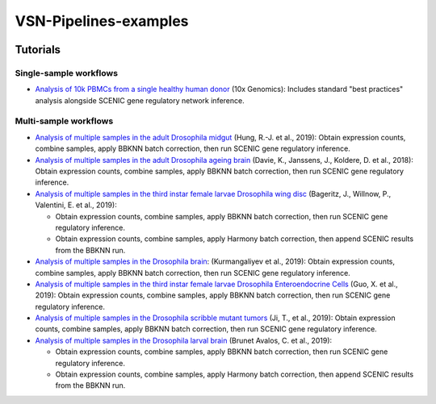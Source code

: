 VSN-Pipelines-examples
======================

.. image:: https://readthedocs.org/projects/vsn-pipelines-examples/badge/?version=latest
    :target: https://vsn-pipelines-examples.readthedocs.io/en/latest/?badge=latest
    :alt: Documentation Status


Tutorials
---------

Single-sample workflows
***********************

* `Analysis of 10k PBMCs from a single healthy human donor <https://vsn-pipelines-examples.readthedocs.io/en/latest/PBMC10k.html>`_
  (10x Genomics): Includes standard "best practices" analysis alongside SCENIC gene regulatory network inference.

Multi-sample workflows
**********************

* `Analysis of multiple samples in the adult Drosophila midgut <https://vsn-pipelines-examples.readthedocs.io/en/latest/Hung.html>`_
  (Hung, R.-J. et al., 2019): Obtain expression counts, combine samples, apply BBKNN batch correction, then run SCENIC gene regulatory inference.

* `Analysis of multiple samples in the adult Drosophila ageing brain <https://vsn-pipelines-examples.readthedocs.io/en/latest/DavieK_2018.html>`_
  (Davie, K., Janssens, J., Koldere, D. et al., 2018): Obtain expression counts, combine samples, apply BBKNN batch correction, then run SCENIC gene regulatory inference.

* `Analysis of multiple samples in the third instar female larvae Drosophila wing disc <https://vsn-pipelines-examples.readthedocs.io/en/latest/Bageritz_2019.html>`_
  (Bageritz, J., Willnow, P., Valentini, E. et al., 2019):

  * Obtain expression counts, combine samples, apply BBKNN batch correction, then run SCENIC gene regulatory inference.
  * Obtain expression counts, combine samples, apply Harmony batch correction, then append SCENIC results from the BBKNN run.

* `Analysis of multiple samples in the Drosophila brain <https://vsn-pipelines-examples.readthedocs.io/en/latest/Kurmangaliyev.html>`_:
  (Kurmangaliyev et al., 2019): Obtain expression counts, combine samples, apply BBKNN batch correction, then run SCENIC gene regulatory inference.

* `Analysis of multiple samples in the third instar female larvae Drosophila Enteroendocrine Cells <https://vsn-pipelines-examples.readthedocs.io/en/latest/GuoX_2019.html>`_
  (Guo, X. et al., 2019): Obtain expression counts, combine samples, apply BBKNN batch correction, then run SCENIC gene regulatory inference.

* `Analysis of multiple samples in the Drosophila scribble mutant tumors <https://vsn-pipelines-examples.readthedocs.io/en/latest/JiT_2019.html>`_
  (Ji, T., et al., 2019): Obtain expression counts, combine samples, apply BBKNN batch correction, then run SCENIC gene regulatory inference.

* `Analysis of multiple samples in the Drosophila larval brain <https://vsn-pipelines-examples.readthedocs.io/en/latest/BrunetAvalosC_2019.html>`_
  (Brunet Avalos, C. et al., 2019):

  * Obtain expression counts, combine samples, apply BBKNN batch correction, then run SCENIC gene regulatory inference.
  * Obtain expression counts, combine samples, apply Harmony batch correction, then append SCENIC results from the BBKNN run.